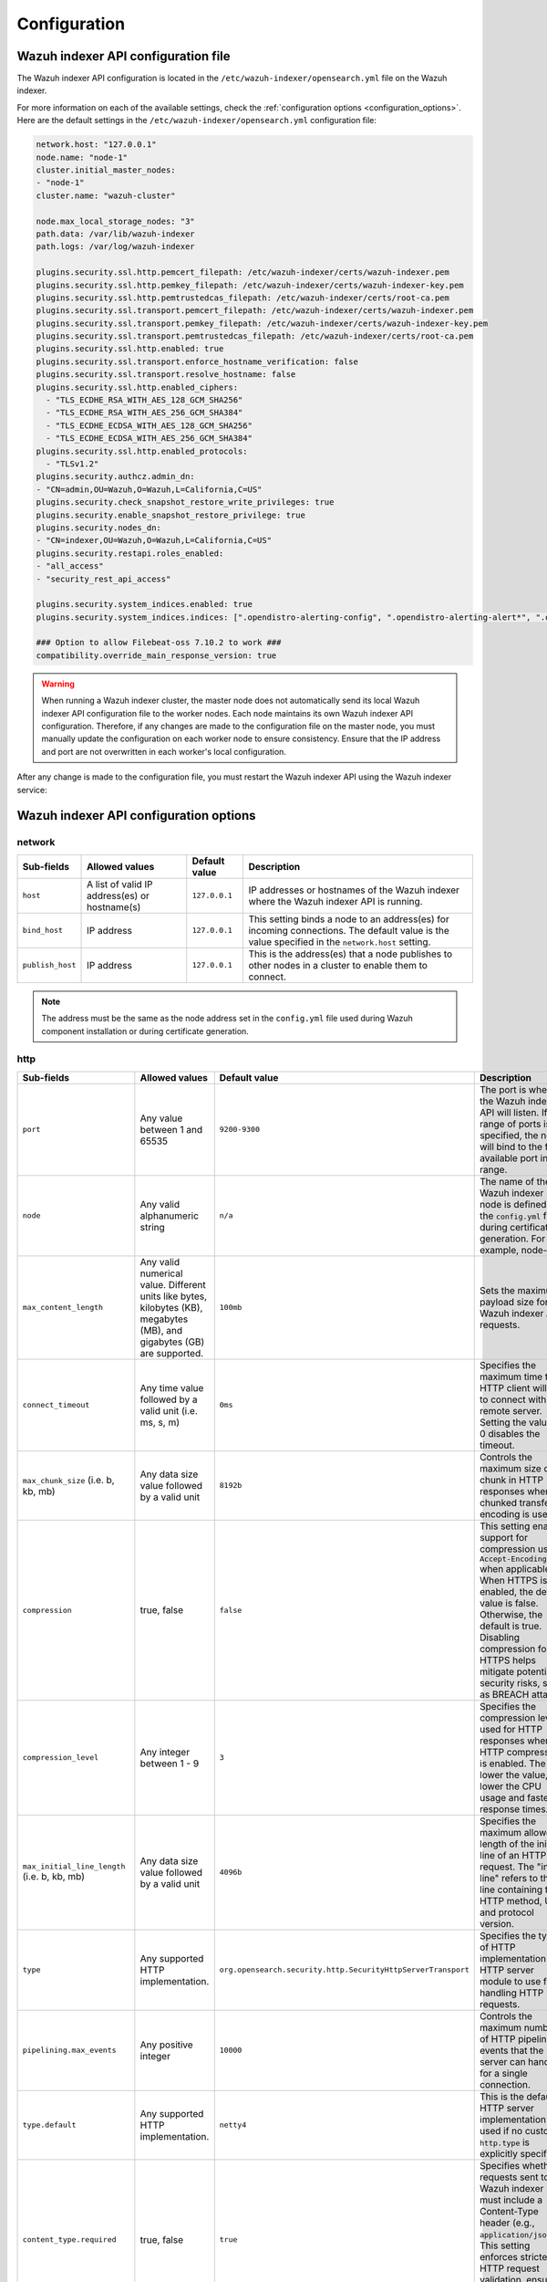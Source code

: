.. Copyright (C) 2015, Wazuh, Inc.

.. meta::
   :description: This document provides information about the configurations in the Wazuh indexer API.
   
Configuration
=============

Wazuh indexer API configuration file
------------------------------------

The Wazuh indexer API configuration is located in the ``/etc/wazuh-indexer/opensearch.yml`` file on the Wazuh indexer.

For more information on each of the available settings, check the :ref:`configuration options <configuration_options>`. Here are the default settings in the ``/etc/wazuh-indexer/opensearch.yml`` configuration file:

.. code-block:: console

   network.host: "127.0.0.1"
   node.name: "node-1"
   cluster.initial_master_nodes:
   - "node-1"
   cluster.name: "wazuh-cluster"

   node.max_local_storage_nodes: "3"
   path.data: /var/lib/wazuh-indexer
   path.logs: /var/log/wazuh-indexer

   plugins.security.ssl.http.pemcert_filepath: /etc/wazuh-indexer/certs/wazuh-indexer.pem
   plugins.security.ssl.http.pemkey_filepath: /etc/wazuh-indexer/certs/wazuh-indexer-key.pem
   plugins.security.ssl.http.pemtrustedcas_filepath: /etc/wazuh-indexer/certs/root-ca.pem
   plugins.security.ssl.transport.pemcert_filepath: /etc/wazuh-indexer/certs/wazuh-indexer.pem
   plugins.security.ssl.transport.pemkey_filepath: /etc/wazuh-indexer/certs/wazuh-indexer-key.pem
   plugins.security.ssl.transport.pemtrustedcas_filepath: /etc/wazuh-indexer/certs/root-ca.pem
   plugins.security.ssl.http.enabled: true
   plugins.security.ssl.transport.enforce_hostname_verification: false
   plugins.security.ssl.transport.resolve_hostname: false
   plugins.security.ssl.http.enabled_ciphers:
     - "TLS_ECDHE_RSA_WITH_AES_128_GCM_SHA256"
     - "TLS_ECDHE_RSA_WITH_AES_256_GCM_SHA384"
     - "TLS_ECDHE_ECDSA_WITH_AES_128_GCM_SHA256"
     - "TLS_ECDHE_ECDSA_WITH_AES_256_GCM_SHA384"
   plugins.security.ssl.http.enabled_protocols:
     - "TLSv1.2"
   plugins.security.authcz.admin_dn:
   - "CN=admin,OU=Wazuh,O=Wazuh,L=California,C=US"
   plugins.security.check_snapshot_restore_write_privileges: true
   plugins.security.enable_snapshot_restore_privilege: true
   plugins.security.nodes_dn:
   - "CN=indexer,OU=Wazuh,O=Wazuh,L=California,C=US"
   plugins.security.restapi.roles_enabled:
   - "all_access"
   - "security_rest_api_access"

   plugins.security.system_indices.enabled: true
   plugins.security.system_indices.indices: [".opendistro-alerting-config", ".opendistro-alerting-alert*", ".opendistro-anomaly-results*", ".opendistro-anomaly-detector*", ".opendistro-anomaly-checkpoints", ".opendistro-anomaly-detection-state", ".opendistro-reports-*", ".opendistro-notifications-*", ".opendistro-notebooks", ".opensearch-observability", ".opendistro-asynchronous-search-response*", ".replication-metadata-store"]

   ### Option to allow Filebeat-oss 7.10.2 to work ###
   compatibility.override_main_response_version: true

.. warning::

   When running a Wazuh indexer cluster, the master node does not automatically send its local Wazuh indexer API configuration file to the worker nodes. Each node maintains its own Wazuh indexer API configuration. Therefore, if any changes are made to the configuration file on the master node, you must manually update the configuration on each worker node to ensure consistency. Ensure that the IP address and port are not overwritten in each worker's local configuration.

After any change is made to the configuration file, you must restart the Wazuh indexer API using the Wazuh indexer service:

   .. include:: /_templates/installations/indexer/common/restart_indexer.rst

.. _configuration_options:

Wazuh indexer API configuration options
---------------------------------------

network
^^^^^^^

+----------------------+----------------------------------------+-------------------+---------------------------------------------------------------------------------------------------------------------------------+
| **Sub-fields**       | **Allowed values**                     | **Default value** | **Description**                                                                                                                 |
+======================+========================================+===================+=================================================================================================================================+
| ``host``             | A list of valid IP address(es)         | ``127.0.0.1``     | IP addresses or hostnames of the Wazuh indexer where the Wazuh indexer API is running.                                          |
|                      | or hostname(s)                         |                   |                                                                                                                                 |
+----------------------+----------------------------------------+-------------------+---------------------------------------------------------------------------------------------------------------------------------+
| ``bind_host``        | IP address                             | ``127.0.0.1``     | This setting binds a node to an address(es) for incoming connections. The default value is the value specified in the           |
|                      |                                        |                   | ``network.host`` setting.                                                                                                       |
+----------------------+----------------------------------------+-------------------+---------------------------------------------------------------------------------------------------------------------------------+
| ``publish_host``     | IP address                             | ``127.0.0.1``     | This is the address(es) that a node publishes to other nodes in a cluster to enable them to connect.                            |
+----------------------+----------------------------------------+-------------------+---------------------------------------------------------------------------------------------------------------------------------+

.. note::

   The address must be the same as the node address set in the ``config.yml`` file
   used during Wazuh component installation or during certificate generation.

http
^^^^

+-------------------------------+-----------------------------------------------+--------------------------------------------------------------+----------------------------------------------------------------------------------------------------------------------------------------------------------------+
| **Sub-fields**                | **Allowed values**                            | **Default value**                                            | **Description**                                                                                                                                                |
+===============================+===============================================+==============================================================+================================================================================================================================================================+
| ``port``                      | Any value between 1 and 65535                 | ``9200-9300``                                                | The port is where the Wazuh indexer API will listen. If a range of ports is specified, the node will bind to the first available port in the range.            |
+-------------------------------+-----------------------------------------------+--------------------------------------------------------------+----------------------------------------------------------------------------------------------------------------------------------------------------------------+
| ``node``                      | Any valid alphanumeric string                 | ``n/a``                                                      | The name of the Wazuh indexer node is defined in the ``config.yml`` file during certificate generation. For example, node-1.                                   |
+-------------------------------+-----------------------------------------------+--------------------------------------------------------------+----------------------------------------------------------------------------------------------------------------------------------------------------------------+
| ``max_content_length``        | Any valid numerical value. Different units    | ``100mb``                                                    | Sets the maximum payload size for Wazuh indexer API requests.                                                                                                  |
|                               | like bytes, kilobytes (KB), megabytes (MB),   |                                                              |                                                                                                                                                                |
|                               | and gigabytes (GB) are supported.             |                                                              |                                                                                                                                                                |
+-------------------------------+-----------------------------------------------+--------------------------------------------------------------+----------------------------------------------------------------------------------------------------------------------------------------------------------------+
| ``connect_timeout``           | Any time value followed by a valid unit       | ``0ms``                                                      | Specifies the maximum time the HTTP client will wait to connect with a remote server. Setting the value to 0 disables the timeout.                             |
|                               | (i.e. ms, s, m)                               |                                                              |                                                                                                                                                                |
+-------------------------------+-----------------------------------------------+--------------------------------------------------------------+----------------------------------------------------------------------------------------------------------------------------------------------------------------+
| ``max_chunk_size``            | Any data size value followed by a valid unit  | ``8192b``                                                    | Controls the maximum size of a chunk in HTTP responses when chunked transfer encoding is used.                                                                 |
| (i.e. b, kb, mb)              |                                               |                                                              |                                                                                                                                                                |
+-------------------------------+-----------------------------------------------+--------------------------------------------------------------+----------------------------------------------------------------------------------------------------------------------------------------------------------------+
| ``compression``               | true, false                                   | ``false``                                                    | This setting enables support for compression using ``Accept-Encoding`` when applicable. When HTTPS is enabled, the default value is false. Otherwise,          |
|                               |                                               |                                                              | the default is true. Disabling compression for HTTPS helps mitigate potential security risks, such as BREACH attacks.                                          |
+-------------------------------+-----------------------------------------------+--------------------------------------------------------------+----------------------------------------------------------------------------------------------------------------------------------------------------------------+
| ``compression_level``         | Any integer between 1 - 9                     | ``3``                                                        | Specifies the compression level used for HTTP responses when HTTP compression is enabled. The lower the value, the lower the CPU usage and faster response     |
|                               |                                               |                                                              | times.                                                                                                                                                         |
+-------------------------------+-----------------------------------------------+--------------------------------------------------------------+----------------------------------------------------------------------------------------------------------------------------------------------------------------+
| ``max_initial_line_length``   | Any data size value followed by a valid unit  | ``4096b``                                                    | Specifies the maximum allowed length of the initial line of an HTTP request. The "initial line" refers to the line containing the HTTP method, URL, and        |
| (i.e. b, kb, mb)              |                                               |                                                              | protocol version.                                                                                                                                              |
+-------------------------------+-----------------------------------------------+--------------------------------------------------------------+----------------------------------------------------------------------------------------------------------------------------------------------------------------+
| ``type``                      | Any supported HTTP implementation.            | ``org.opensearch.security.http.SecurityHttpServerTransport`` | Specifies the type of HTTP implementation or HTTP server module to use for handling HTTP requests.                                                             |
+-------------------------------+-----------------------------------------------+--------------------------------------------------------------+----------------------------------------------------------------------------------------------------------------------------------------------------------------+
| ``pipelining.max_events``     | Any positive integer                          | ``10000``                                                    | Controls the maximum number of HTTP pipelined events that the server can handle for a single connection.                                                       |
+-------------------------------+-----------------------------------------------+--------------------------------------------------------------+----------------------------------------------------------------------------------------------------------------------------------------------------------------+
| ``type.default``              | Any supported HTTP implementation.            | ``netty4``                                                   | This is the default HTTP server implementation used if no custom ``http.type`` is explicitly specified.                                                        |
+-------------------------------+-----------------------------------------------+--------------------------------------------------------------+----------------------------------------------------------------------------------------------------------------------------------------------------------------+
| ``content_type.required``     | true, false                                   | ``true``                                                     | Specifies whether requests sent to the Wazuh indexer must include a Content-Type header (e.g., ``application/json``). This setting enforces stricter           |
|                               |                                               |                                                              | HTTP request validation, ensuring that the content format is explicitly declared.                                                                              |
+-------------------------------+-----------------------------------------------+--------------------------------------------------------------+----------------------------------------------------------------------------------------------------------------------------------------------------------------+
| ``host``                      | IP address                                    | ``[]``                                                       | Sets the address for HTTP communication on a Wazuh indexer node.                                                                                               |
+-------------------------------+-----------------------------------------------+--------------------------------------------------------------+----------------------------------------------------------------------------------------------------------------------------------------------------------------+
| ``publish_port``              | Any value between 1 and 65535                 | ``-1``                                                       | Specifies the port on which the node advertises its HTTP service to external clients. Setting the value to -1 uses the value set in ``http.port``.             |
+-------------------------------+-----------------------------------------------+--------------------------------------------------------------+----------------------------------------------------------------------------------------------------------------------------------------------------------------+
| ``read_timeout``               | Any time value followed by a valid unit      | ``0ms``                                                      | Configures the maximum time the HTTP server will wait for a complete client request to be received. The connection will be closed if the request is not        |
| (i.e. ms, s, m)               |                                               |                                                              | received within the timeframe.                                                                                                                                 |
+-------------------------------+-----------------------------------------------+--------------------------------------------------------------+----------------------------------------------------------------------------------------------------------------------------------------------------------------+
| ``max_content_length``        | Any data size value followed by a valid unit  | ``100mb``                                                    | Specifies the maximum size of HTTP request bodies that the Wazuh indexer will accept. This includes the payload of incoming HTTP requests, such as             |
| (i.e. b, kb, mb)              |                                               |                                                              | documents, bulk operations, or queries.                                                                                                                        |
+-------------------------------+-----------------------------------------------+--------------------------------------------------------------+----------------------------------------------------------------------------------------------------------------------------------------------------------------+
| ``bind_host``                 | IP address                                    | ``[]``                                                       | Specifies an address(es) a Wazuh indexer node binds to listen for incoming HTTP connections.                                                                   |
+-------------------------------+-----------------------------------------------+--------------------------------------------------------------+----------------------------------------------------------------------------------------------------------------------------------------------------------------+
| ``reset_cookies``             | true, false                                   | ``false``                                                    | Controls whether the Wazuh indexer should send a ``Set-Cookie`` header with an empty value in HTTP responses, effectively clearing any cookies previously      |
|                               |                                               |                                                              | set by the client.                                                                                                                                             |
+-------------------------------+-----------------------------------------------+--------------------------------------------------------------+----------------------------------------------------------------------------------------------------------------------------------------------------------------+
| ``max_warning_header_count``  | Any positive integer                          | ``-1``                                                       | Specifies the maximum number of warning headers that can be included in an HTTP response. Setting the value to -1 means the number of warning headers is       |
|                               |                                               |                                                              | unlimited.                                                                                                                                                     |
+-------------------------------+-----------------------------------------------+--------------------------------------------------------------+----------------------------------------------------------------------------------------------------------------------------------------------------------------+
| ``tracer``.include            | A glob pattern (wildcard-based) that matches  | ``[]``                                                       | Specifies which HTTP requests should be included in tracing logs. Tracing logs are detailed logs of incoming and outgoing HTTP requests, primarily used for    |
|                               | the request's URI. e.g.: /_search, /_bulk,    |                                                              | debugging or monitoring.                                                                                                                                       |
|                               | or * (all requests).                          |                                                              |                                                                                                                                                                |
+-------------------------------+-----------------------------------------------+--------------------------------------------------------------+----------------------------------------------------------------------------------------------------------------------------------------------------------------+
| ``tracer.exclude``            | A glob pattern (wildcard-based) that matches  | ``[]``                                                       | Specifies which HTTP requests should be excluded from tracing logs, even if they match the pattern in ``http.tracer.include``.                                 |
|                               | the URI of requests. Example: /favicon.ico,   |                                                              |                                                                                                                                                                |
|                               | /_cat/\*.                                     |                                                              |                                                                                                                                                                |
+-------------------------------+-----------------------------------------------+--------------------------------------------------------------+----------------------------------------------------------------------------------------------------------------------------------------------------------------+
| ``max_warning_header_size``  | Any data size value followed by a valid unit   | ``-1b``                                                      | Specifies the maximum cumulative size of all warning headers in an HTTP response. These headers are used to communicate deprecation warnings, potential        |
| (i.e. b, kb, mb)              |                                               |                                                              | issues, or other alerts related to the request.                                                                                                                |
+-------------------------------+-----------------------------------------------+--------------------------------------------------------------+----------------------------------------------------------------------------------------------------------------------------------------------------------------+
| ``detailed_errors.enabled``   | true, false                                   | ``true``                                                     | Controls whether detailed error messages are included in HTTP responses when requests fail.                                                                    |
+-------------------------------+-----------------------------------------------+--------------------------------------------------------------+----------------------------------------------------------------------------------------------------------------------------------------------------------------+
| ``max_header_size``           | Any data size value followed by a valid unit  | ``8192b``                                                    | Specifies the maximum size of an HTTP request header that the Wazuh indexer server will accept.                                                                |
| (i.e. b, kb, mb)              |                                               |                                                              |                                                                                                                                                                |
+-------------------------------+-----------------------------------------------+--------------------------------------------------------------+----------------------------------------------------------------------------------------------------------------------------------------------------------------+
| ``publish_host``              | IP address                                    | ``[]``                                                       | Specifies the address(es) that a Wazuh indexer node publishes to other nodes for HTTP communication.                                                           |
+-------------------------------+-----------------------------------------------+--------------------------------------------------------------+----------------------------------------------------------------------------------------------------------------------------------------------------------------+

http.cors
^^^^^^^^^^^

+-------------------------+--------------------------------------+----------------------------------------------------------+----------------------------------------------------------------------------------------------+
| **Sub-fields**          | **Allowed values**                   | **Default value**                                        | **Description**                                                                              |
+=========================+======================================+==========================================================+==============================================================================================+
| ``enabled``             | true, false                          | ``false``                                                | This setting enables or disables Cross-Origin Resource Sharing (CORS) for HTTP requests.     |
+-------------------------+--------------------------------------+----------------------------------------------------------+----------------------------------------------------------------------------------------------+
| ``max-age``             | Any time value representing          | ``1728000``                                              | Defines how long the results of a preflight request (for CORS) can be cached.                |
|                         | duration in seconds.                 |                                                          |                                                                                              |
+-------------------------+--------------------------------------+----------------------------------------------------------+----------------------------------------------------------------------------------------------+
| ``allow-origin``        | Any string representing a domain.    | ``""``                                                   | Specifies which domains are allowed to access the Wazuh indexer. Wildcards are supported.    |
+-------------------------+--------------------------------------+----------------------------------------------------------+----------------------------------------------------------------------------------------------+
| ``allow-headers``       | Any HTTP header                      | ``X-Requested-With,Content-Type,Content-Length``         | Specifies which HTTP headers can be included in the request.                                 |
+-------------------------+--------------------------------------+----------------------------------------------------------+----------------------------------------------------------------------------------------------+
| ``allow-credentials``   | true, false                          | ``false``                                                | Controls whether cookies and authentication information (such as HTTP credentials) are       |
|                         |                                      |                                                          | included in cross-origin requests made to the Wazuh indexer server.                          |
+-------------------------+--------------------------------------+----------------------------------------------------------+----------------------------------------------------------------------------------------------+
| ``allow-methods``       | Any HTTP method                      | ``OPTIONS,HEAD,GET,POST,PUT,DELETE``                     | Defines which HTTP methods (e.g., GET, POST, PUT) are allowed for cross-origin requests.     |
+-------------------------+--------------------------------------+----------------------------------------------------------+----------------------------------------------------------------------------------------------+

logger 
^^^^^^^^

+------------------+-------------------------------------------+--------------------+----------------------------------------------------------------------------------------------+
| **Sub-fields**   | **Allowed values**                        | **Default value**  | **Description**                                                                              |
+==================+===========================================+====================+==============================================================================================+
| ``level``        | TRACE, DEBUG, INFO, WARN, ERROR, FATAL    | ``INFO``           | Defines the logging verbosity of the system, controlling what kind of log messages are       |
|                  |                                           |                    | captured and recorded.                                                                       |
+------------------+-------------------------------------------+--------------------+----------------------------------------------------------------------------------------------+

path 
^^^^

+-----------------+---------------------------+------------------------------+---------------------------------------------------------------------------------------------+
| **Sub-fields**  | **Allowed values**        | **Default value**            | **Description**                                                                             |
+=================+===========================+==============================+=============================================================================================+
| ``data``        | Any valid path            | ``/var/lib/wazuh-indexer``   | Specifies a path to the directory where the Wazuh indexer data is stored.                   |
+-----------------+---------------------------+------------------------------+---------------------------------------------------------------------------------------------+
| ``logs``        | Any valid path            | ``/var/log/wazuh-indexer``   | Specifies the path to store Wazuh indexer log files.                                        |
+-----------------+---------------------------+------------------------------+---------------------------------------------------------------------------------------------+
| ``shared_data`` | Any valid path            | ``""``                       | Specifies the directory path where the Wazuh indexer stores shared data files.              |
+-----------------+---------------------------+------------------------------+---------------------------------------------------------------------------------------------+
| ``home``        | Any valid path            | ``/usr/share/wazuh-indexer`` | Specifies the root directory where the Wazuh indexer core files and directories are stored. |
+-----------------+---------------------------+------------------------------+---------------------------------------------------------------------------------------------+
| ``repo``        | Any valid path            | ``[]``                       | Specifies the directory or directories where the Wazuh indexer will store repository data   |
|                 |                           |                              | for snapshots and restores.                                                                 |
+-----------------+---------------------------+------------------------------+---------------------------------------------------------------------------------------------+

search 
^^^^^^

+------------------------------------+-----------------------+-------------------+------------------------------------------------------------------------------------------------+
| **Sub-fields**                     | **Allowed values**    | **Default value** | **Description**                                                                                |
+=================================+==========================+===================+================================================================================================+
| ``max_buckets``                    | integer               | ``65535``         | This refers to the maximum aggregation buckets allowed in a single search response.            |
+------------------------------------+-----------------------+-------------------+------------------------------------------------------------------------------------------------+
| ``default_allow_partial_results``  | true, false           | ``true``          | Controls if partial search results are returned or not when a search request times out or a    |
|                                    |                       |                   | shard encounters an issue. If the search request includes an ``allow_partial_search_results``  |
|                                    |                       |                   | parameter, it will override this default behavior.                                             |
+------------------------------------+-----------------------+-------------------+------------------------------------------------------------------------------------------------+
| ``cancel_after_time_interval``     | Any time value        | ``-1``            | This sets the time to automatically cancel a search request if it exceeds the specified        |
|                                    | followed by a valid   |                   | duration. When set to -1, there is no timeout.                                                 |
|                                    | unit (i.e. ms, s, m)  |                   |                                                                                                |
+------------------------------------+-----------------------+-------------------+------------------------------------------------------------------------------------------------+
| ``search.default_search_timeout``  | Any time value        | ``-1``            | Defines the default maximum time a query will wait for results before timing out. It helps     |
|                                    | followed by a valid   |                   | enforce time limits for searches while allowing partial results if                             |
|                                    | unit (i.e. ms, s, m)  |                   | ``allow_partial_search_results`` is enabled.                                                   |
+------------------------------------+-----------------------+-------------------+------------------------------------------------------------------------------------------------+
